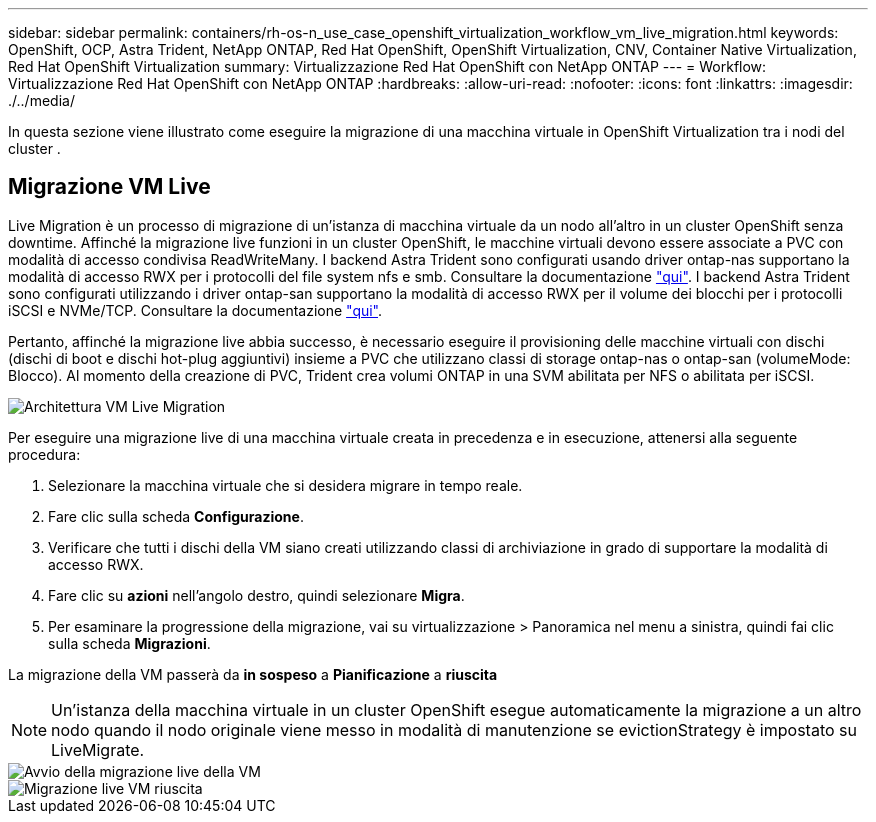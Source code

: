 ---
sidebar: sidebar 
permalink: containers/rh-os-n_use_case_openshift_virtualization_workflow_vm_live_migration.html 
keywords: OpenShift, OCP, Astra Trident, NetApp ONTAP, Red Hat OpenShift, OpenShift Virtualization, CNV, Container Native Virtualization, Red Hat OpenShift Virtualization 
summary: Virtualizzazione Red Hat OpenShift con NetApp ONTAP 
---
= Workflow: Virtualizzazione Red Hat OpenShift con NetApp ONTAP
:hardbreaks:
:allow-uri-read: 
:nofooter: 
:icons: font
:linkattrs: 
:imagesdir: ./../media/


[role="lead"]
In questa sezione viene illustrato come eseguire la migrazione di una macchina virtuale in OpenShift Virtualization tra i nodi del cluster .



== Migrazione VM Live

Live Migration è un processo di migrazione di un'istanza di macchina virtuale da un nodo all'altro in un cluster OpenShift senza downtime. Affinché la migrazione live funzioni in un cluster OpenShift, le macchine virtuali devono essere associate a PVC con modalità di accesso condivisa ReadWriteMany. I backend Astra Trident sono configurati usando driver ontap-nas supportano la modalità di accesso RWX per i protocolli del file system nfs e smb. Consultare la documentazione link:https://docs.netapp.com/us-en/trident/trident-use/ontap-nas.html["qui"]. I backend Astra Trident sono configurati utilizzando i driver ontap-san supportano la modalità di accesso RWX per il volume dei blocchi per i protocolli iSCSI e NVMe/TCP. Consultare la documentazione link:https://docs.netapp.com/us-en/trident/trident-use/ontap-san.html["qui"].

Pertanto, affinché la migrazione live abbia successo, è necessario eseguire il provisioning delle macchine virtuali con dischi (dischi di boot e dischi hot-plug aggiuntivi) insieme a PVC che utilizzano classi di storage ontap-nas o ontap-san (volumeMode: Blocco). Al momento della creazione di PVC, Trident crea volumi ONTAP in una SVM abilitata per NFS o abilitata per iSCSI.

image::redhat_openshift_image55.png[Architettura VM Live Migration]

Per eseguire una migrazione live di una macchina virtuale creata in precedenza e in esecuzione, attenersi alla seguente procedura:

. Selezionare la macchina virtuale che si desidera migrare in tempo reale.
. Fare clic sulla scheda *Configurazione*.
. Verificare che tutti i dischi della VM siano creati utilizzando classi di archiviazione in grado di supportare la modalità di accesso RWX.
. Fare clic su *azioni* nell'angolo destro, quindi selezionare *Migra*.
. Per esaminare la progressione della migrazione, vai su virtualizzazione > Panoramica nel menu a sinistra, quindi fai clic sulla scheda *Migrazioni*.


La migrazione della VM passerà da *in sospeso* a *Pianificazione* a *riuscita*


NOTE: Un'istanza della macchina virtuale in un cluster OpenShift esegue automaticamente la migrazione a un altro nodo quando il nodo originale viene messo in modalità di manutenzione se evictionStrategy è impostato su LiveMigrate.

image::rh-os-n_use_case_vm_live_migrate_1.png[Avvio della migrazione live della VM]

image::rh-os-n_use_case_vm_live_migrate_2.png[Migrazione live VM riuscita]
